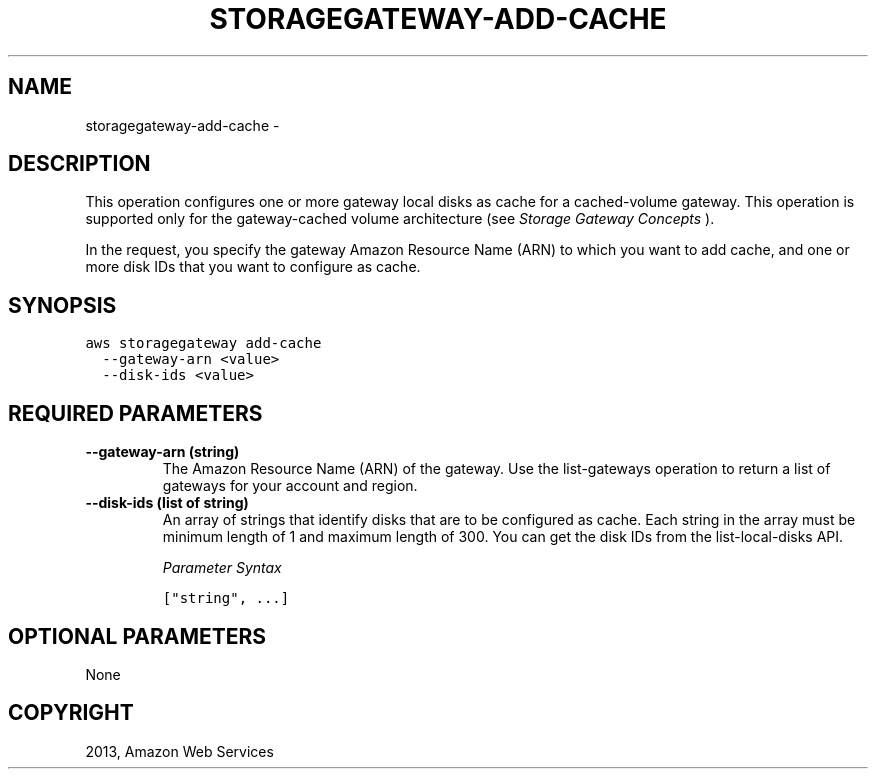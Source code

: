 .TH "STORAGEGATEWAY-ADD-CACHE" "1" "March 11, 2013" "0.8" "aws-cli"
.SH NAME
storagegateway-add-cache \- 
.
.nr rst2man-indent-level 0
.
.de1 rstReportMargin
\\$1 \\n[an-margin]
level \\n[rst2man-indent-level]
level margin: \\n[rst2man-indent\\n[rst2man-indent-level]]
-
\\n[rst2man-indent0]
\\n[rst2man-indent1]
\\n[rst2man-indent2]
..
.de1 INDENT
.\" .rstReportMargin pre:
. RS \\$1
. nr rst2man-indent\\n[rst2man-indent-level] \\n[an-margin]
. nr rst2man-indent-level +1
.\" .rstReportMargin post:
..
.de UNINDENT
. RE
.\" indent \\n[an-margin]
.\" old: \\n[rst2man-indent\\n[rst2man-indent-level]]
.nr rst2man-indent-level -1
.\" new: \\n[rst2man-indent\\n[rst2man-indent-level]]
.in \\n[rst2man-indent\\n[rst2man-indent-level]]u
..
.\" Man page generated from reStructuredText.
.
.SH DESCRIPTION
.sp
This operation configures one or more gateway local disks as cache for a
cached\-volume gateway. This operation is supported only for the gateway\-cached
volume architecture (see \fI\%Storage Gateway Concepts\fP ).
.sp
In the request, you specify the gateway Amazon Resource Name (ARN) to which you
want to add cache, and one or more disk IDs that you want to configure as cache.
.SH SYNOPSIS
.sp
.nf
.ft C
aws storagegateway add\-cache
  \-\-gateway\-arn <value>
  \-\-disk\-ids <value>
.ft P
.fi
.SH REQUIRED PARAMETERS
.INDENT 0.0
.TP
.B \fB\-\-gateway\-arn\fP  (string)
The Amazon Resource Name (ARN) of the gateway. Use the list\-gateways operation
to return a list of gateways for your account and region.
.TP
.B \fB\-\-disk\-ids\fP  (list of string)
An array of strings that identify disks that are to be configured as cache.
Each string in the array must be minimum length of 1 and maximum length of
300. You can get the disk IDs from the list\-local\-disks API.
.sp
\fIParameter Syntax\fP
.sp
.nf
.ft C
["string", ...]
.ft P
.fi
.UNINDENT
.SH OPTIONAL PARAMETERS
.sp
None
.SH COPYRIGHT
2013, Amazon Web Services
.\" Generated by docutils manpage writer.
.

